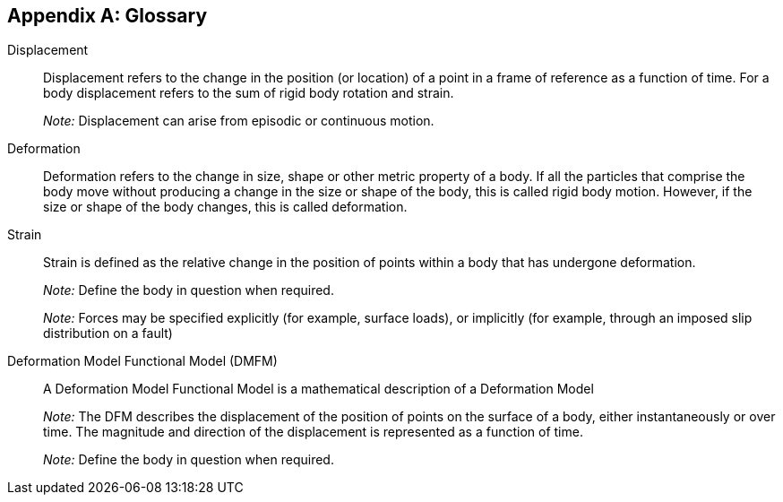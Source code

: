 [appendix]
:appendix-caption: Appendix
== Glossary


Displacement::

  Displacement refers to the change in the position (or location) of a point in a frame of reference as a function of time. For a body displacement refers to the sum of rigid body rotation and strain.
+
_Note:_ Displacement can arise from episodic or continuous motion.

Deformation::
  Deformation refers to the change in size, shape or other metric property of a body. If all the particles that comprise the body move without producing a change in the size or shape of the body, this is called rigid body motion. However, if the size or shape of the body changes, this is called deformation.

Strain:: 
  Strain is defined as the relative change in the position of points within a body that has undergone deformation.
+
_Note:_ Define the body in question when required.
+
_Note:_ Forces may be specified explicitly (for example, surface loads), or implicitly (for example, through an imposed slip distribution on a fault)

Deformation Model Functional Model (DMFM)::
  A Deformation Model Functional Model is a mathematical description of a Deformation Model
+
_Note:_ The DFM describes the displacement of the position of points on the surface of a body, either instantaneously or over time. The magnitude and direction of the displacement is represented as a function of time. 
+
_Note:_ Define the body in question when required.